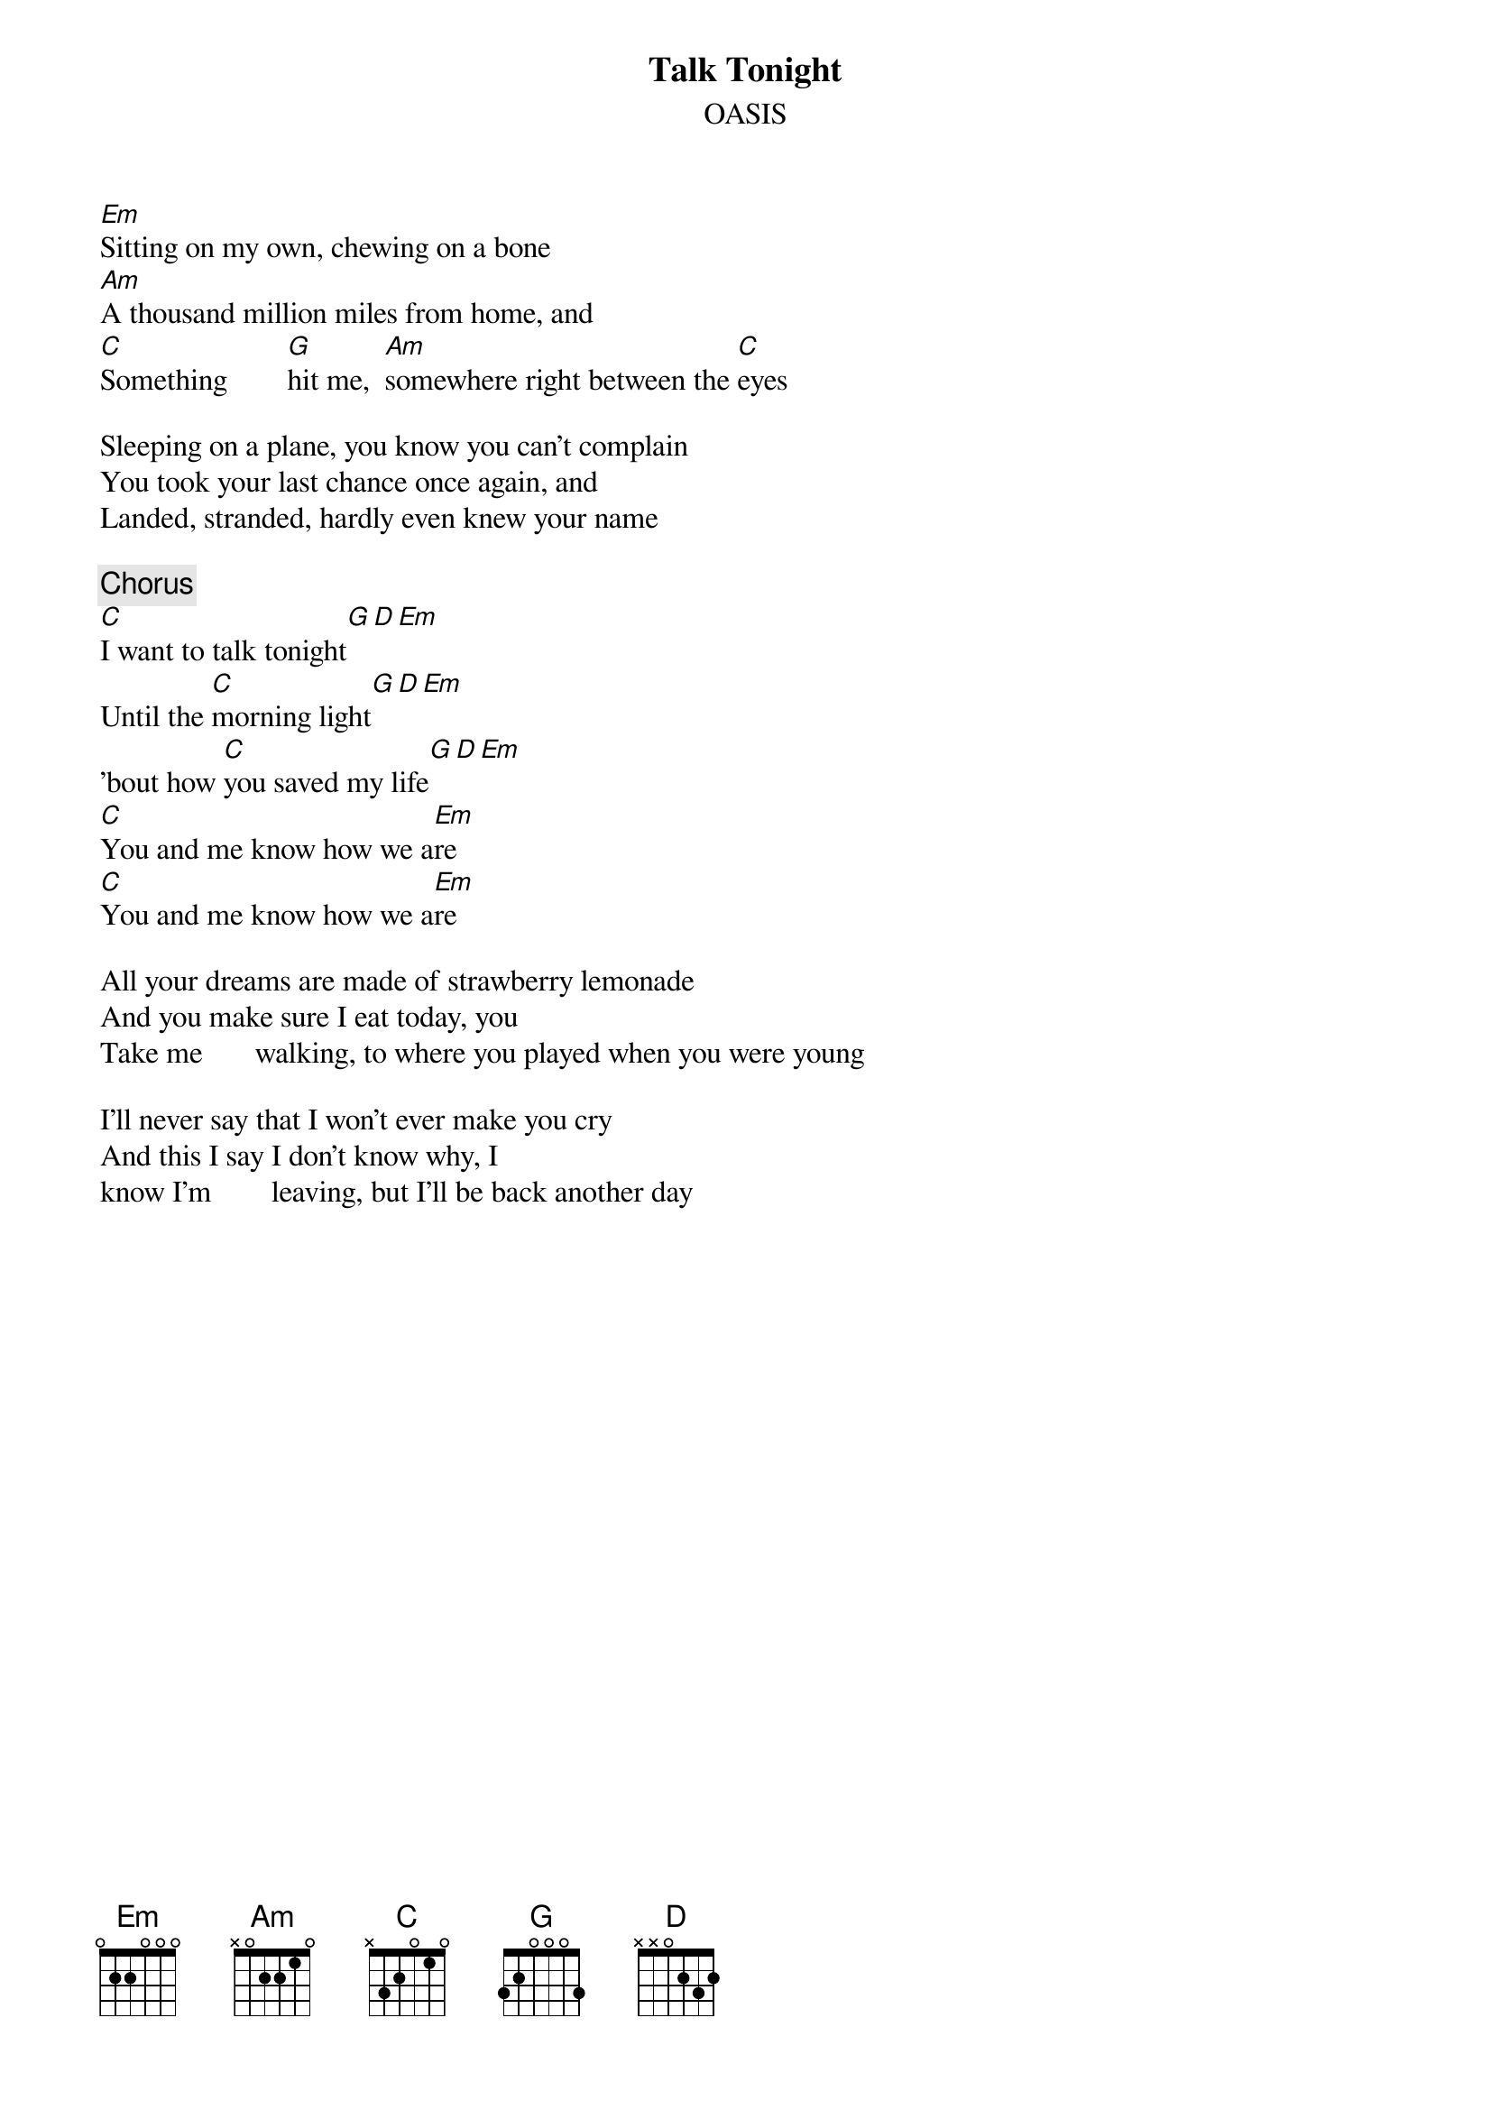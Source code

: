 # From: James Evans <csuvd@csv.warwick.ac.uk>
{t:Talk Tonight}
{st:OASIS}
#B-side of Some Might Say - the new single.

[Em]Sitting on my own, chewing on a bone
[Am]A thousand million miles from home, and
[C]Something        [G]hit me,  [Am]somewhere right between the [C]eyes 

Sleeping on a plane, you know you can't complain
You took your last chance once again, and
Landed, stranded, hardly even knew your name

{c:Chorus}
[C]I want to talk tonight[G][D][Em]
Until the [C]morning light[G][D][Em]
'bout how [C]you saved my life[G][D][Em]
[C]You and me know how we a[Em]re
[C]You and me know how we a[Em]re

All your dreams are made of strawberry lemonade
And you make sure I eat today, you
Take me       walking, to where you played when you were young

I'll never say that I won't ever make you cry
And this I say I don't know why, I
know I'm        leaving, but I'll be back another day
